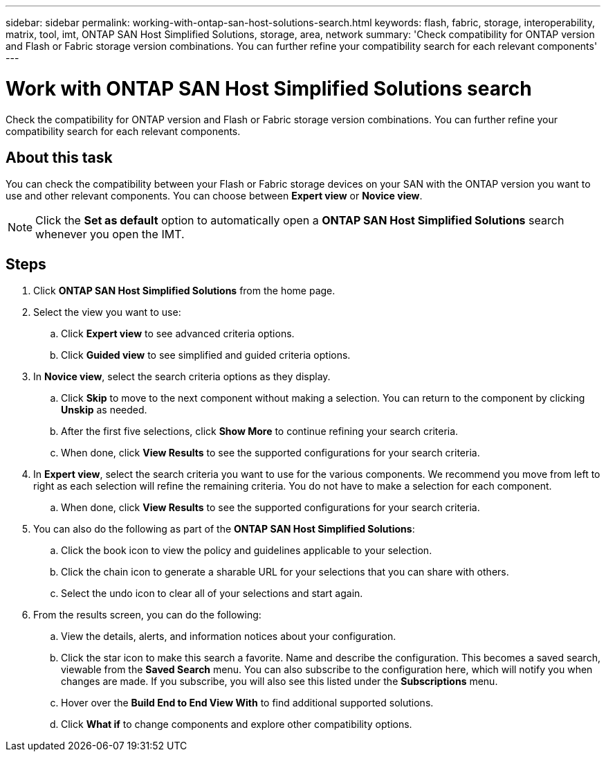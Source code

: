 ---
sidebar: sidebar
permalink: working-with-ontap-san-host-solutions-search.html
keywords: flash, fabric, storage, interoperability, matrix, tool, imt, ONTAP SAN Host Simplified Solutions, storage, area, network
summary:  'Check compatibility for ONTAP version and Flash or Fabric storage version combinations. You can further refine your compatibility search for each relevant components'
---

= Work with ONTAP SAN Host Simplified Solutions search
:icons: font
:imagesdir: ./media/

[.lead]
Check the compatibility for ONTAP version and Flash or Fabric storage version combinations. You can further refine your compatibility search for each relevant components.

== About this task
You can check the compatibility between your Flash or Fabric storage devices on your SAN with the ONTAP version you want to use and other relevant components. You can choose between *Expert view* or *Novice view*.

NOTE: Click the *Set as default* option to automatically open a *ONTAP SAN Host Simplified Solutions* search whenever you open the IMT.

== Steps
. Click *ONTAP SAN Host Simplified Solutions* from the home page.
. Select the view you want to use:
.. Click *Expert view* to see advanced criteria options.
.. Click *Guided view* to see simplified and guided criteria options.
. In *Novice view*, select the search criteria options as they display.
.. Click *Skip* to move to the next component without making a selection. You can return to the component by clicking *Unskip* as needed.
.. After the first five selections, click *Show More* to continue refining your search criteria.
.. When done, click *View Results* to see the supported configurations for your search criteria.
. In *Expert view*, select the search criteria you want to use for the various components. We recommend you move from left to right as each selection will refine the remaining criteria. You do not have to make a selection for each component.
.. When done, click *View Results* to see the supported configurations for your search criteria.
. You can also do the following as part of the *ONTAP SAN Host Simplified Solutions*:
.. Click the book icon to view the policy and guidelines applicable to your selection.
.. Click the chain icon to generate a sharable URL for your selections that you can share with others.
.. Select the undo icon to clear all of your selections and start again.
. From the results screen, you can do the following:
.. View the details, alerts, and information notices about your configuration.
.. Click the star icon to make this search a favorite. Name and describe the configuration. This becomes a saved search, viewable from the *Saved Search* menu. You can also subscribe to the configuration here, which will notify you when changes are made. If you subscribe, you will also see this listed under the *Subscriptions* menu.
.. Hover over the *Build End to End View With* to find additional supported solutions.
.. Click *What if* to change components and explore other compatibility options.
